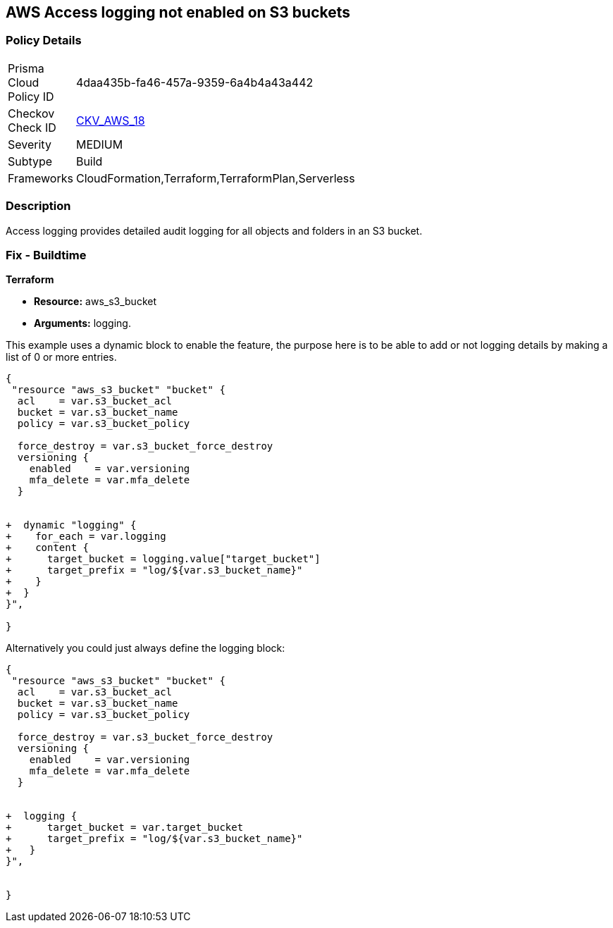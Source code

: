 == AWS Access logging not enabled on S3 buckets


=== Policy Details 

[width=45%]
[cols="1,1"]
|=== 
|Prisma Cloud Policy ID 
| 4daa435b-fa46-457a-9359-6a4b4a43a442

|Checkov Check ID 
| https://github.com/bridgecrewio/checkov/tree/master/checkov/cloudformation/checks/resource/aws/S3AccessLogs.py[CKV_AWS_18]

|Severity
|MEDIUM

|Subtype
|Build
//, Run

|Frameworks
|CloudFormation,Terraform,TerraformPlan,Serverless

|=== 



=== Description 


Access logging provides detailed audit logging for all objects and folders in an S3 bucket.

////
=== Fix - Runtime


* AWS Console* 


To change the policy using the AWS Console, follow these steps:

. Lo gin to the AWS Management Console at https://console.aws.amazon.com/.

. Open the https://console.aws.amazon.com/s3/[Amazon S3 console].

. Navigate to the _Bucket name list_.

. To enable server access logging for a bucket, select the name of the bucket.

. Click * Properties*.

. Click * Server access logging*.

. Click * Enable Logging*.
+
NOTE: For the target, select the name of the bucket that you want to receive the log record objects.  * The target bucket must be in the same * Region* as the source bucket and must not have a default retention period configuration.


. Click * Save*.


* CLI Command* 


The example below sets the logging policy for MyBucket.
The AWS user _bob@example.com_ will have full control over the log files, no one else has any access.


[source,python]
----
{
 "### First, grant S3 permission with put-bucket-acl:
aws s3api put-bucket-acl --bucket MyBucket --grant-write URI=http://acs.amazonaws.com/groups/s3/LogDelivery --grant-read-acp URI=http://acs.amazonaws.com/groups/s3/LogDelivery
    
### Then apply the logging policy:
aws s3api put-bucket-logging --bucket MyBucket --bucket-logging-status file://logging.json

### logging.json is a JSON document in the current folder that contains the logging policy:
{
  "LoggingEnabled": {
    "TargetBucket": "MyBucket",
    "TargetPrefix": "MyBucketLogs/",
    "TargetGrants": [
      {
        "Grantee": {
          "Type": "AmazonCustomerByEmail",
          "EmailAddress": "bob@example.com"
        },

        "Permission": "FULL_CONTROL"
      }

    ]

  }

}
",

}
----
----
////

=== Fix - Buildtime


*Terraform* 


* *Resource:* aws_s3_bucket
* *Arguments:* logging.

This example uses a dynamic block to enable the feature, the purpose here is to be able to add or not logging details by making a list of 0 or more entries.


[source,go]
----
{
 "resource "aws_s3_bucket" "bucket" {
  acl    = var.s3_bucket_acl
  bucket = var.s3_bucket_name
  policy = var.s3_bucket_policy

  force_destroy = var.s3_bucket_force_destroy
  versioning {
    enabled    = var.versioning
    mfa_delete = var.mfa_delete
  }


+  dynamic "logging" {
+    for_each = var.logging
+    content {
+      target_bucket = logging.value["target_bucket"]
+      target_prefix = "log/${var.s3_bucket_name}"
+    }
+  }
}",

}
----

Alternatively you could just always define the logging block:


[source,go]
----
{
 "resource "aws_s3_bucket" "bucket" {
  acl    = var.s3_bucket_acl
  bucket = var.s3_bucket_name
  policy = var.s3_bucket_policy

  force_destroy = var.s3_bucket_force_destroy
  versioning {
    enabled    = var.versioning
    mfa_delete = var.mfa_delete
  }


+  logging {
+      target_bucket = var.target_bucket
+      target_prefix = "log/${var.s3_bucket_name}"
+   }
}",

 
}
----
